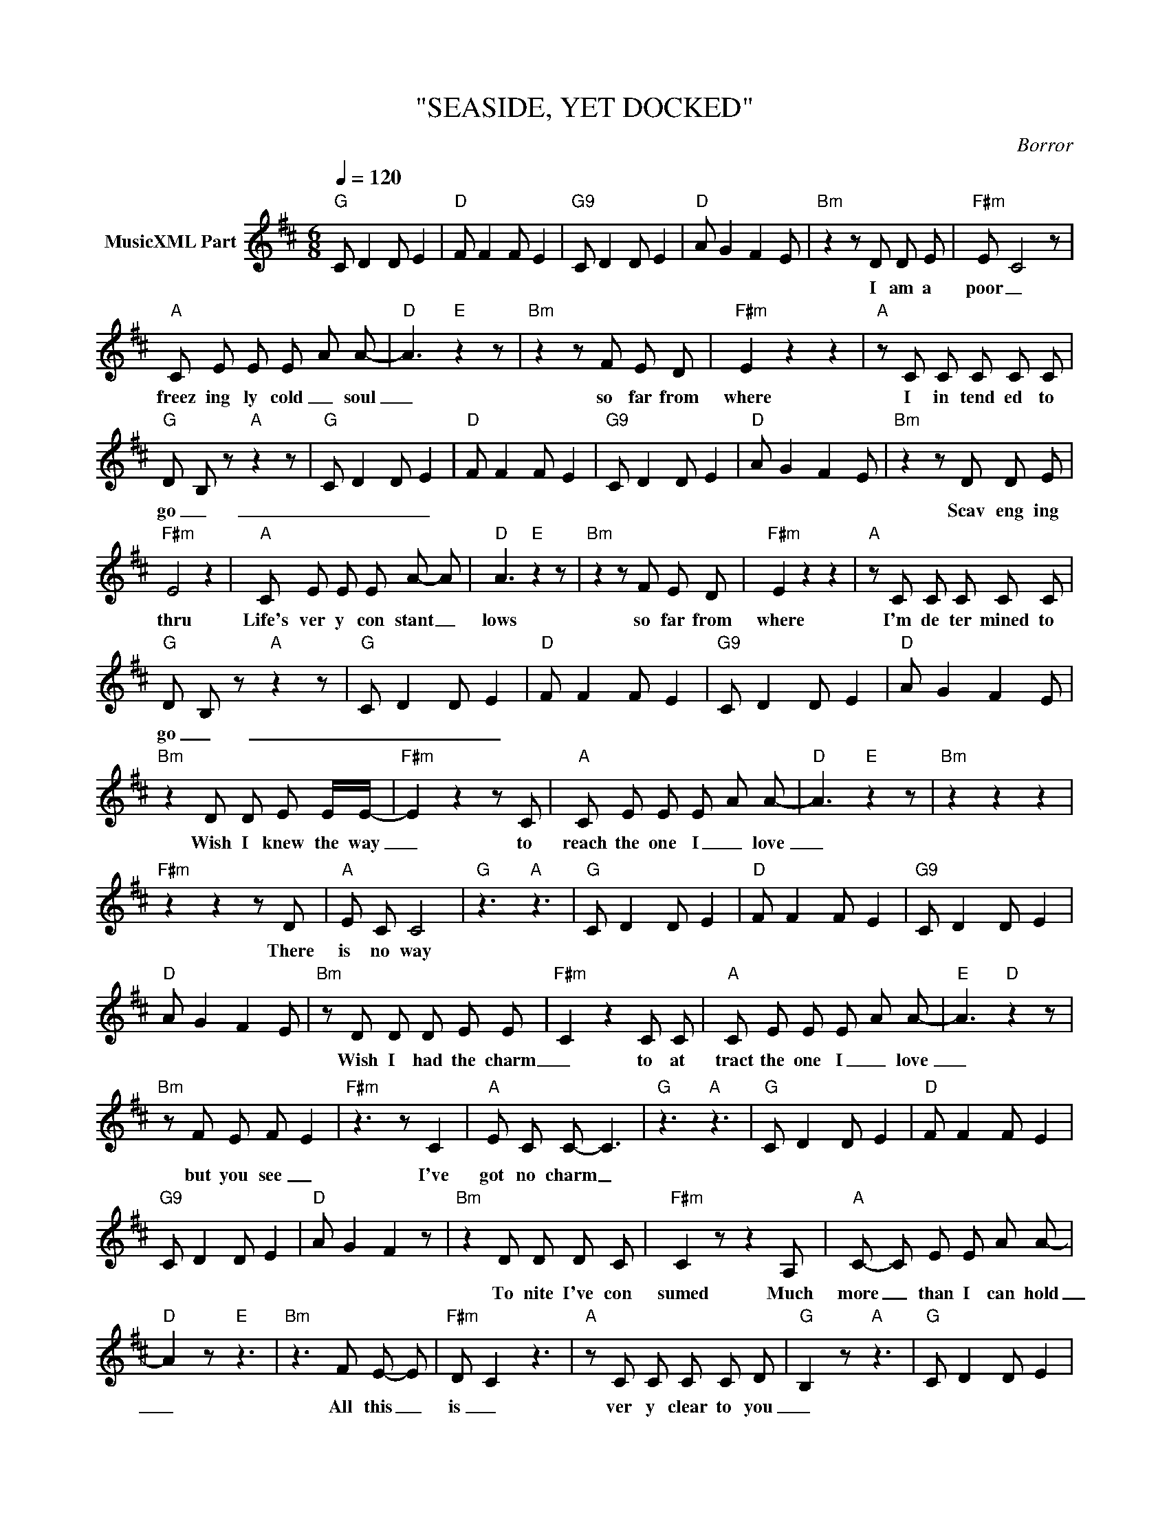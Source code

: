 X:1
T:"SEASIDE, YET DOCKED"
C:Borror
Z:All Rights Reserved
L:1/8
Q:1/4=120
M:6/8
K:D
V:1 treble nm="MusicXML Part"
%%MIDI program 0
V:1
"G" C D2 D E2 |"D" F F2 F E2 |"G9" C D2 D E2 |"D" A G2 F2 E |"Bm" z2 z D D E |"F#m" E- C4 z | %6
w: ||||I am a|poor _|
"A" C E E E- A A- |"D" A3"E" z2 z |"Bm" z2 z F E D |"F#m" E2 z2 z2 |"A" z C C C C C | %11
w: freez ing ly cold _ soul|_|so far from|where|I in tend ed to|
"G" D- B, z"A" z2 z |"G" C D2 D E2 |"D" F F2 F E2 |"G9" C D2 D E2 |"D" A G2 F2 E |"Bm" z2 z D D E | %17
w: go _|_ _ _ _||||Scav eng ing|
"F#m" E4 z2 |"A" C E E E A- A |"D" A3"E" z2 z |"Bm" z2 z F E D |"F#m" E2 z2 z2 |"A" z C C C C C | %23
w: thru|Life's ver y con stant _|lows|so far from|where|I'm de ter mined to|
"G" D- B, z"A" z2 z |"G" C D2 D E2 |"D" F F2 F E2 |"G9" C D2 D E2 |"D" A G2 F2 E | %28
w: go _|_ _ _ _||||
"Bm" z2 D D E E/E/- |"F#m" E2 z2 z C |"A" C E E E- A A- |"D" A3"E" z2 z |"Bm" z2 z2 z2 | %33
w: Wish I knew the way|_ to|reach the one I _ love|_||
"F#m" z2 z2 z D |"A" E C C4 |"G" z3"A" z3 |"G" C D2 D E2 |"D" F F2 F E2 |"G9" C D2 D E2 | %39
w: There|is no way|||||
"D" A G2 F2 E |"Bm" z D D D E E- |"F#m" C2 z2 C C |"A" C E E E- A A- |"E" A3"D" z2 z | %44
w: |Wish I had the charm|_ to at|tract the one I _ love|_|
"Bm" z F E F- E2 |"F#m" z3 z C2 |"A" E C C- C3 |"G" z3"A" z3 |"G" C D2 D E2 |"D" F F2 F E2 | %50
w: but you see _|I've|got no charm _||||
"G9" C D2 D E2 |"D" A G2 F2 z |"Bm" z2 D D D C |"F#m" C2 z z2 A, |"A" C- C E E A A- | %55
w: ||To nite I've con|sumed Much|more _ than I can hold|
"D" A2 z"E" z3 |"Bm" z3 F E- E |"F#m" D- C2 z3 |"A" z C C C C D- |"G" B,2 z"A" z3 |"G" C D2 D E2 | %61
w: _|All this _|is _|ver y clear to you|_||
"D" F F2 F E2 |"G9" C D2 D E2 |"D" A G2 F2 E |"Bm" z2 z D D E |"F#m" E- C4 C- |"A" C C C E E A | %67
w: |||and you can|tell _ that|_ I have nev er real|
"D" A A2"E" z3 |"Bm" z F E F3 |"F#m" E D C z3 |"A" z3 C C C |"G" D- B,- B,"A" z3 |"G" C D2 D E2 | %73
w: ly loved.|You can tell|by the way|i sleep all|day _ _|_ _ _ _|
"D" F F2 F E2 |"G9" C D2 D E2 |"D" A G2 F2 E |"Bm" z2 D D D E- |"F#m" E2 z z E C- | %78
w: |||And all my life|_ No one|
"A" C C E- E E A |"D" A3"E" z3 |"B" z F E- E D E |"F#m" C z2 C C C |"A" E E C z3 |"G" z3"A" z3 | %84
w: _ gave me _ an y|thing|No one _ has ev|er giv en me|an y thing||
"G" C D2 D E2 |"D" F F2 F E2 |"G9" C D2 D E2 |"D" A G2 F2 E |"Bm" z2 D D- D E |"F#" C2 z E- E D | %90
w: ||||My love _ is|sharp as _ a|
"A" C- C E E A- A |"D" A3"E" z3 |"Bm" z F E F F F |"F#m" E3- C3 |"A" z2 C C C D- |"G" B,3"A" z3 |: %96
w: nee _ dle in your _|eye|You must be such a|fool _|to pass me by|_|
"Bm" z3"F#/A#" z3 |"A" z3"E/G#" z3 |"G" z3"D" z3 |"E" z3"F#" z3 :| %100
w: ||||

